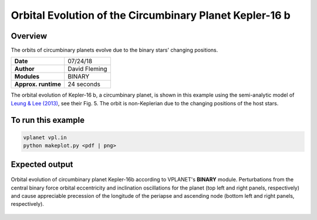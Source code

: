 Orbital Evolution of the Circumbinary Planet Kepler-16 b
=========

Overview
--------

The orbits of circumbinary planets evolve due to the binary stars' changing positions.

===================   ============
**Date**              07/24/18
**Author**            David Fleming
**Modules**           BINARY
**Approx. runtime**   24 seconds
===================   ============


The orbital evolution of Kepler-16 b, a circumbinary planet, is shown in this example
using the semi-analytic model of `Leung & Lee (2013) <https://ui.adsabs.harvard.edu/abs/2013ApJ...763..107L/abstract>`_, see their Fig. 5. The orbit is non-Keplerian
due to the changing positions of the host stars.


To run this example
-------------------

.. code-block:: bash

    vplanet vpl.in
    python makeplot.py <pdf | png>


Expected output
---------------

.. figure:: CircumbinaryOrbit.png
   :width: 600px
   :align: center

   Orbital evolution of circumbinary planet Kepler-16b according to
   VPLANET's **BINARY** module.  Perturbations from the central binary
   force orbital eccentricity and inclination oscillations for the planet
   (top left and right panels, respectively) and cause appreciable precession
   of the longitude of the periapse and ascending node (bottom left and right
   panels, respectively).
